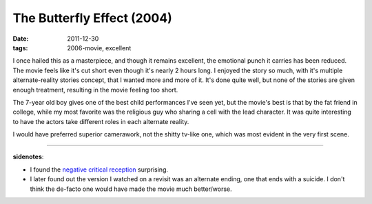 The Butterfly Effect (2004)
===========================

:date: 2011-12-30
:tags: 2006-movie, excellent



I once hailed this as a masterpiece, and though it remains excellent,
the emotional punch it carries has been reduced.
The movie feels like it's cut short even though it's nearly 2 hours long.
I enjoyed the story so much, with it's multiple alternate-reality stories
concept, that I wanted more and more of it. It's done quite well,
but none of the stories are given enough treatment,
resulting in the movie feeling too short.

The 7-year old boy gives one of the best child performances I've seen yet,
but the movie's best is that by the fat friend in college,
while my most favorite was the religious guy who sharing a cell with the
lead character.
It was quite interesting to have the actors take different roles in
each alternate reality.

I would have preferred superior camerawork, not the shitty tv-like one,
which was most evident in the very first scene.

--------------

**sidenotes**:

-  I found the `negative critical reception`_ surprising.
-  I later found out the version I watched on a revisit was an alternate
   ending, one that ends with a suicide. I don't think the de-facto one
   would have made the movie much better/worse.


.. _negative critical reception: http://en.wikipedia.org/wiki/The_Butterfly_Effect#Reception

